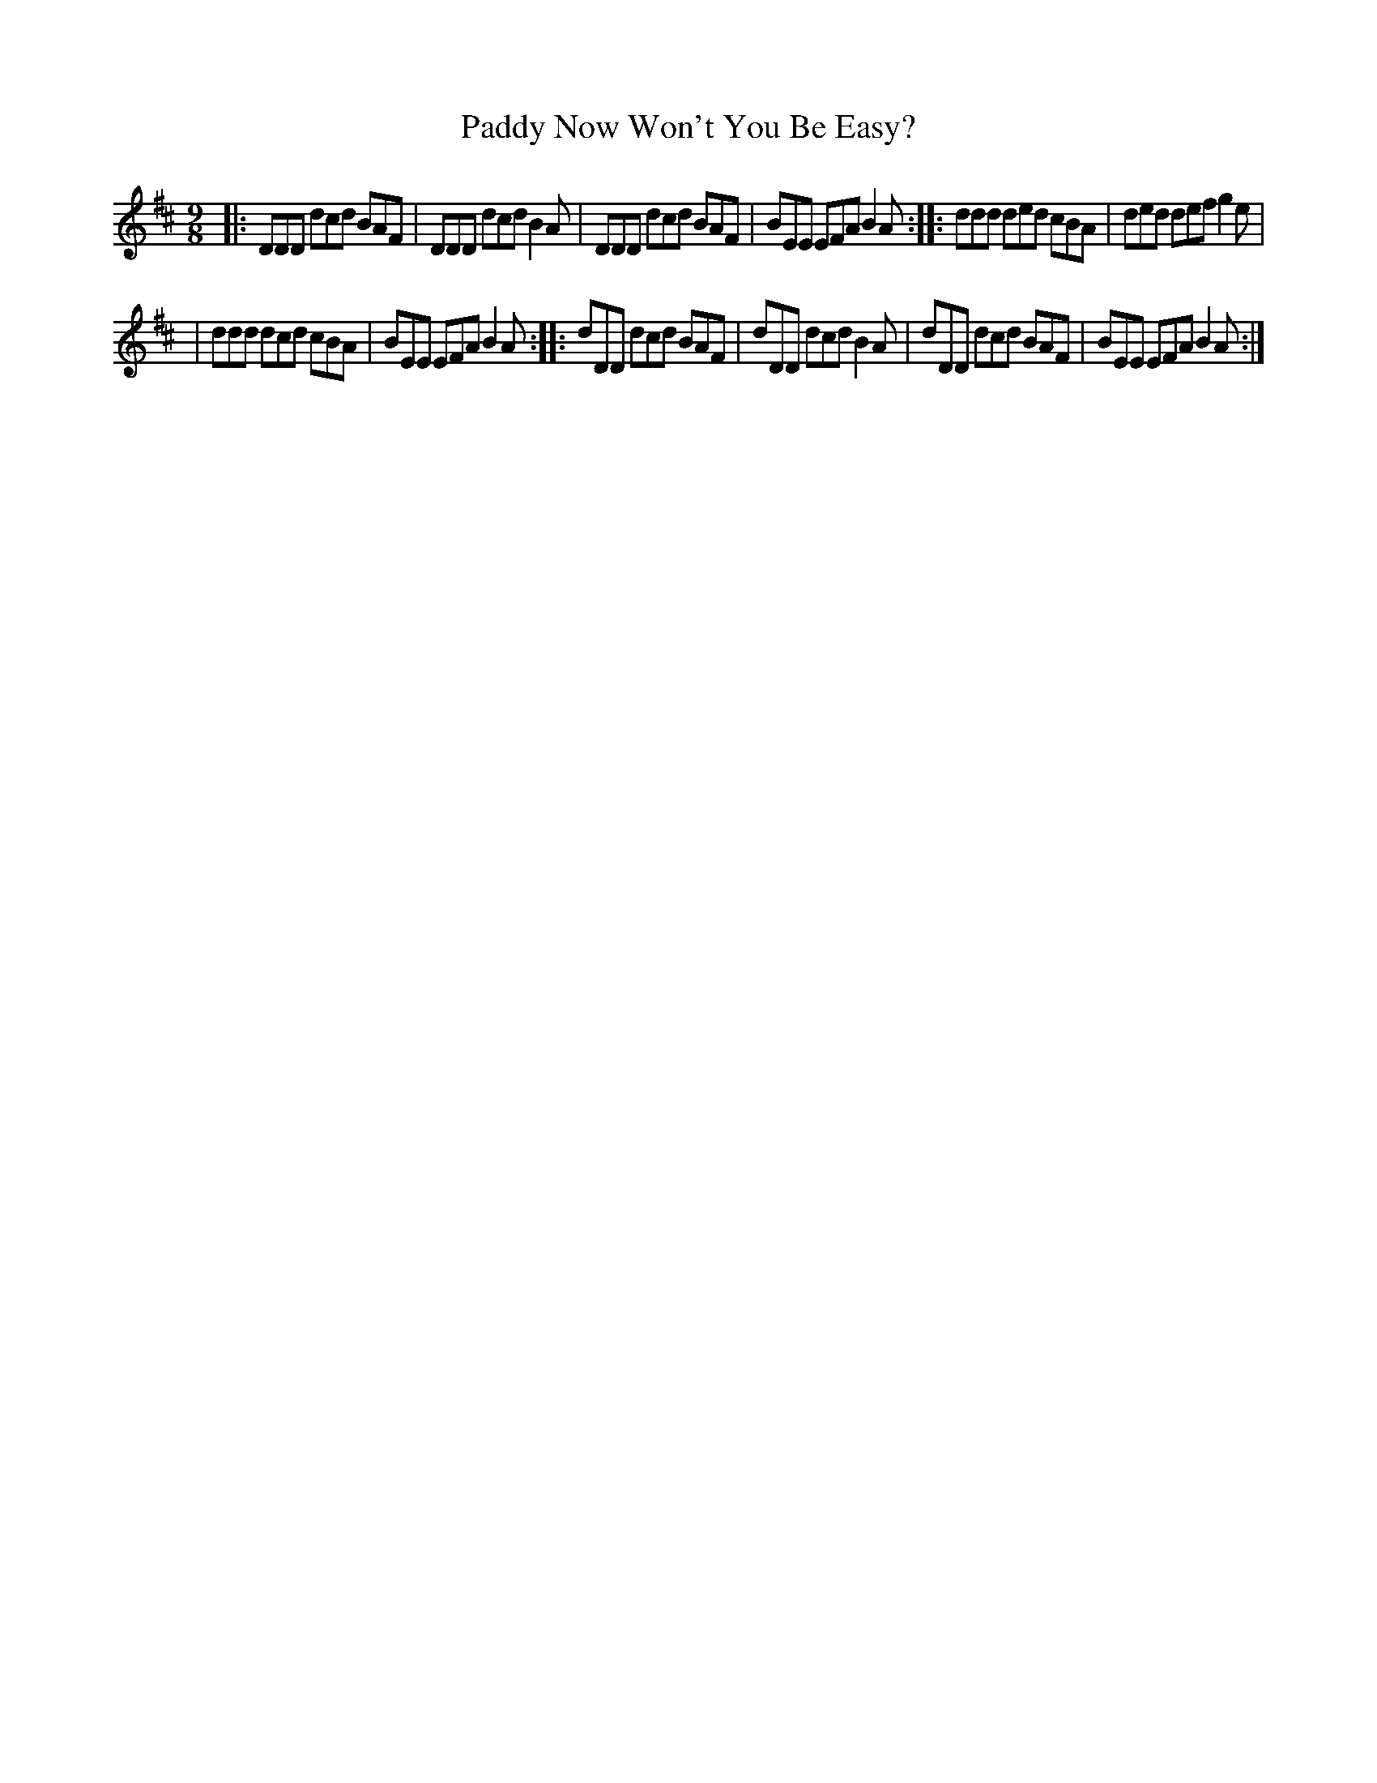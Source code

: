 X: 1143
T: Paddy Now Won't You Be Easy?
%S: s:2 b:12(6+6)
B: O'Neill's 1850 Music of Ireland #1143
Z: Stephen Foy (shf@access.digex.net)
%: abc 1.6
M: 9/8
R: slipjig
K: D
|: DDD dcd BAF | DDD dcd B2A \
|  DDD dcd BAF | BEE EFA B2A \
:: ddd ded cBA | ded def g2e |
|  ddd dcd cBA | BEE EFA B2A \
:: dDD dcd BAF | dDD dcd B2A \
|  dDD dcd BAF | BEE EFA B2A :|

